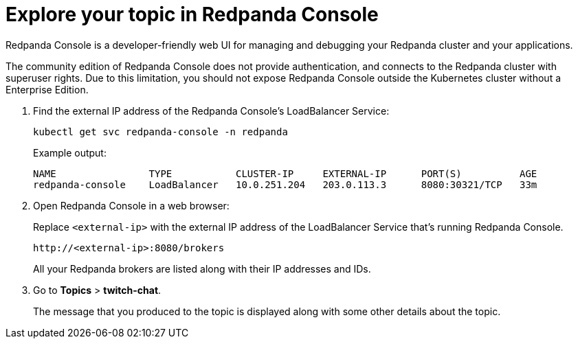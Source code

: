 = Explore your topic in Redpanda Console

Redpanda Console is a developer-friendly web UI for managing and debugging your Redpanda cluster and your applications.

The community edition of Redpanda Console does not provide authentication, and connects to the Redpanda cluster with superuser rights. Due to this limitation, you should not expose Redpanda Console outside the Kubernetes cluster without a Enterprise Edition.

. Find the external IP address of the Redpanda Console's LoadBalancer Service:
+
[,bash]
----
kubectl get svc redpanda-console -n redpanda
----
+
Example output:
+
[.no-copy]
----
NAME                TYPE           CLUSTER-IP     EXTERNAL-IP      PORT(S)          AGE
redpanda-console    LoadBalancer   10.0.251.204   203.0.113.3      8080:30321/TCP   33m
----

. Open Redpanda Console in a web browser:
+
Replace `<external-ip>` with the external IP address of the LoadBalancer Service that's running Redpanda Console.
+
[,bash]
----
http://<external-ip>:8080/brokers
----
+
All your Redpanda brokers are listed along with their IP addresses and IDs.

. Go to *Topics* > *twitch-chat*.
+
The message that you produced to the topic is displayed along with some other details about the topic.